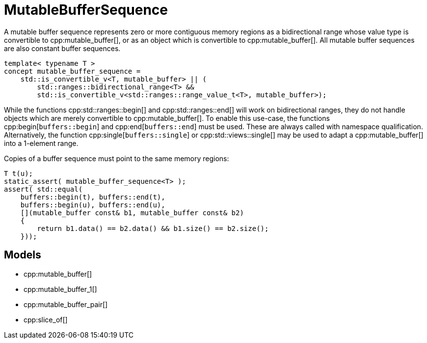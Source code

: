 //
// Copyright (c) 2024 Mohammad Nejati
// Copyright (c) 2025 Vinnie Falco
//
// Distributed under the Boost Software License, Version 1.0. (See accompanying
// file LICENSE_1_0.txt or copy at http://www.boost.org/LICENSE_1_0.txt)
//
// Official repository: https://github.com/cppalliance/buffers
//

= MutableBufferSequence

A mutable buffer sequence represents zero or more contiguous memory regions
as a bidirectional range whose value type is convertible to cpp:mutable_buffer[],
or as an object which is convertible to cpp:mutable_buffer[]. All mutable buffer
sequences are also constant buffer sequences.

[source,cpp]
----
template< typename T >
concept mutable_buffer_sequence =
    std::is_convertible_v<T, mutable_buffer> || (
        std::ranges::bidirectional_range<T> &&
        std::is_convertible_v<std::ranges::range_value_t<T>, mutable_buffer>);
----

While the functions cpp:std::ranges::begin[] and cpp:std::ranges::end[] will
work on bidirectional ranges, they do not handle objects which are merely
convertible to cpp:mutable_buffer[]. To enable this use-case, the functions
cpp:begin[`buffers::begin`] and cpp:end[`buffers::end`] must be used. These
are always called with namespace qualification. Alternatively, the function
cpp:single[`buffers::single`] or cpp:std::views::single[] may be used to adapt
a cpp:mutable_buffer[] into a 1-element range.

Copies of a buffer sequence must point to the same memory regions:

[source,cpp]
----
T t(u);
static_assert( mutable_buffer_sequence<T> );
assert( std::equal(
    buffers::begin(t), buffers::end(t),
    buffers::begin(u), buffers::end(u),
    [](mutable_buffer const& b1, mutable_buffer const& b2)
    {
        return b1.data() == b2.data() && b1.size() == b2.size();
    }));
----

== Models

* cpp:mutable_buffer[]
* cpp:mutable_buffer_1[]
* cpp:mutable_buffer_pair[]
* cpp:slice_of[]
